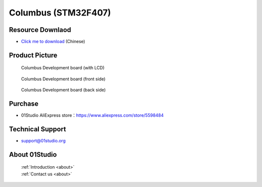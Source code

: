 
Columbus (STM32F407)
======================

Resource Downlaod
------------------
* `Click me to download <https://01studio-1258570164.cos.ap-guangzhou.myqcloud.com/Resource_Download_EN/MicroPython/00-Columbus(STM32F07)/%E9%9B%B6%E4%B8%80%E7%A7%91%E6%8A%80%EF%BC%8801Studio%EF%BC%89MicroPython%E5%BC%80%E5%8F%91%E5%A5%97%E4%BB%B6%EF%BC%88%E5%9F%BA%E4%BA%8E%E5%93%A5%E4%BC%A6%E5%B8%83STM32F407%E5%B9%B3%E5%8F%B0%EF%BC%89%E9%85%8D%E5%A5%97%E8%B5%84%E6%96%99_2021-1-27.rar>`_ (Chinese)

Product Picture
----------------

.. figure:: media/columbus.png

  Columbus Development board (with LCD)

.. figure:: media/columbus_f.png
   
  Columbus Development board (front side)

.. figure:: media/columbus_b.png
   
  Columbus Development board (back side)

Purchase
--------------
- 01Studio AliExpress store：https://www.aliexpress.com/store/5598484


Technical Support
------------------
- support@01studio.org


About 01Studio
--------------

  | :ref:`Introduction <about>`  
  | :ref:`Contact us <about>`
